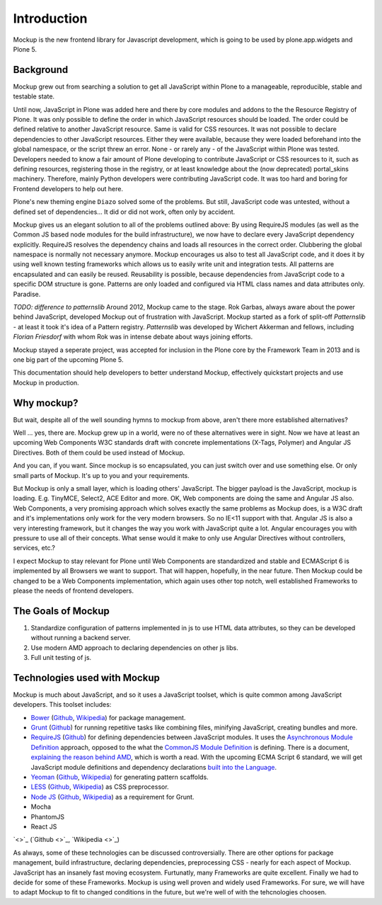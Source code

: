 Introduction
============

Mockup is the new frontend library for Javascript development, which is going
to be used by plone.app.widgets and Plone 5.


Background
----------

Mockup grew out from searching a solution to get all JavaScript within Plone to
a manageable, reproducible, stable and testable state.

Until now, JavaScript in Plone was added here and there by core modules and
addons to the the Resource Registry of Plone. It was only possible to define 
the order in which JavaScript resources should be loaded. The order could 
be defined relative to another JavaScript resource. Same is valid for CSS
resources. It was not possible to declare dependencies to other JavaScript
resources. Either they were available, because they were loaded beforehand into
the global namespace, or the script threw an error. None - or rarely any - of
the JavaScript within Plone was tested. Developers needed to know a fair amount
of Plone developing to contribute JavaScript or CSS resources to it, such as 
defining resources, registering those in the registry, or at least knowledge 
about the (now deprecated) portal_skins machinery. Therefore, mainly Python 
developers were contributing JavaScript code. It was too hard and boring for 
Frontend developers to help out here.

Plone's new theming engine ``Diazo`` solved some of the problems. But still,
JavaScript code was untested, without a defined set of dependencies... It
did or did not work, often only by accident.

Mockup gives us an elegant solution to all of the problems outlined above: By
using RequireJS modules (as well as the Common JS based node modules for the
build infrastructure), we now have to declare every JavaScript dependency
explicitly. RequireJS resolves the dependency chains and loads all resources in
the correct order. Clubbering the global namespace is normally not necessary
anymore. Mockup encourages us also to test all JavaScript code, and it does it
by using well known testing frameworks which allows us to easily write unit and
integration tests. All patterns are encapsulated and can easily be reused.
Reusability is possible, because dependencies from JavaScript code to a
specific DOM structure is gone. Patterns are only loaded and configured via
HTML class names and data attributes only. Paradise.

`TODO: difference to patternslib`
Around 2012, Mockup came to the stage. Rok Garbas, always aware about the power
behind JavaScript, developed Mockup out of frustration with JavaScript. Mockup
started as a fork of split-off `Patternslib` - at least it took it's idea of a
Pattern registry. `Patternslib` was developed by Wichert Akkerman and fellows,
including `Florian Friesdorf` with whom Rok was in intense debate about ways
joining efforts.

Mockup stayed a seperate project, was accepted for inclusion in the Plone core
by the Framework Team in 2013 and is one big part of the upcoming Plone 5.

This documentation should help developers to better understand Mockup,
effectively quickstart projects and use Mockup in production.


Why mockup?
-----------

But wait, despite all of the well sounding hymns to mockup from above, aren't
there more established alternatives?

Well ... yes, there are. Mockup grew up in a world, were no of these
alternatives were in sight. Now we have at least an upcoming Web Components W3C
standards draft with concrete implementations (X-Tags, Polymer) and Angular JS
Directives. Both of them could be used instead of Mockup.

And you can, if you want. Since mockup is so encapsulated, you can just switch
over and use something else. Or only small parts of Mockup. It's up to you and
your requirements.

But Mockup is only a small layer, which is loading others' JavaScript. The
bigger payload is the JavaScript, mockup is loading. E.g. TinyMCE, Select2, ACE
Editor and more. OK, Web components are doing the same and Angular JS also. Web
Components, a very promising approach which solves exactly the same problems as
Mockup does, is a W3C draft and it's implementations only work for the very
modern browsers. So no IE<11 support with that. Angular JS is also a very
interesting framework, but it changes the way you work with JavaScript quite a
lot. Angular encourages you with pressure to use all of their concepts. What
sense would it make to only use Angular Directives without controllers,
services, etc.?

I expect Mockup to stay relevant for Plone until Web Components are
standardized and stable and ECMAScript 6 is implemented by all Browsers we want
to support. That will happen, hopefully, in the near future. Then Mockup could
be changed to be a Web Components implementation, which again uses other top
notch, well established Frameworks to please the needs of frontend developers.


The Goals of Mockup
-------------------

1. Standardize configuration of patterns implemented in js to use HTML data
   attributes, so they can be developed without running a backend server.

2. Use modern AMD approach to declaring dependencies on other js libs.

3. Full unit testing of js.


Technologies used with Mockup
-----------------------------

Mockup is much about JavaScript, and so it uses a JavaScript toolset, which is
quite common among JavaScript developers. This toolset includes:

- `Bower <http://bower.io/>`_ (`Github <https://github.com/bower/bower>`_,
  `Wikipedia <http://en.wikipedia.org/wiki/Bower_(software)>`_) for package
  management.

- `Grunt <http://gruntjs.com/>`_ (`Github <https://github.com/gruntjs/grunt>`_)
  for running repetitive tasks like combining files, minifying JavaScript,
  creating bundles and more.

- `RequireJS <http://requirejs.org/>`_ (`Github <https://github.com/jrburke/requirejs>`_)
  for defining dependencies between JavaScript modules. It uses the
  `Asynchronous Module Definition <https://github.com/amdjs/amdjs-api/blob/master/AMD.md>`_
  approach, opposed to the what the `CommonJS Module Definition <https://github.com/cmdjs/specification/blob/master/draft/module.md>`_ is defining.
  There is a document, `explaining the reason behind AMD <http://requirejs.org/docs/whyamd.html>`_, which is worth a read.
  With the upcoming ECMA Script 6 standard, we will get JavaScript module
  definitions and dependency declarations `built into the Language <http://www.2ality.com/2014/09/es6-modules-final.html>`_.

- `Yeoman <http://yeoman.io/>`_ (`Github <https://github.com/yeoman>`_,
  `Wikipedia <http://en.wikipedia.org/wiki/Yeoman_(computing)>`_) for
  generating pattern scaffolds.

- `LESS <http://lesscss.org/>`_ (`Github <https://github.com/less>`_,
  `Wikipedia <http://en.wikipedia.org/wiki/Less_(stylesheet_language)>`_) as
  CSS preprocessor.

- `Node JS <http://nodejs.org/>`_ (`Github <https://github.com/joyent/node>`_,
  `Wikipedia <http://en.wikipedia.org/wiki/Node.js>`_) as a requirement for
  Grunt.

- Mocha

- PhantomJS

- React JS


`<>`_ (`Github <>`_, `Wikipedia <>`_)

As always, some of these technologies can be discussed controversially. There
are other options for package management, build infrastructure, declaring
dependencies, preprocessing CSS - nearly for each aspect of Mockup. JavaScript
has an insanely fast moving ecosystem. Furtunatly, many Frameworks are quite
excellent. Finally we had to decide for some of these Frameworks. Mockup is
using well proven and widely used Frameworks. For sure, we will have to adapt
Mockup to fit to changed conditions in the future, but we're well of with the
tehcnologies choosen.
